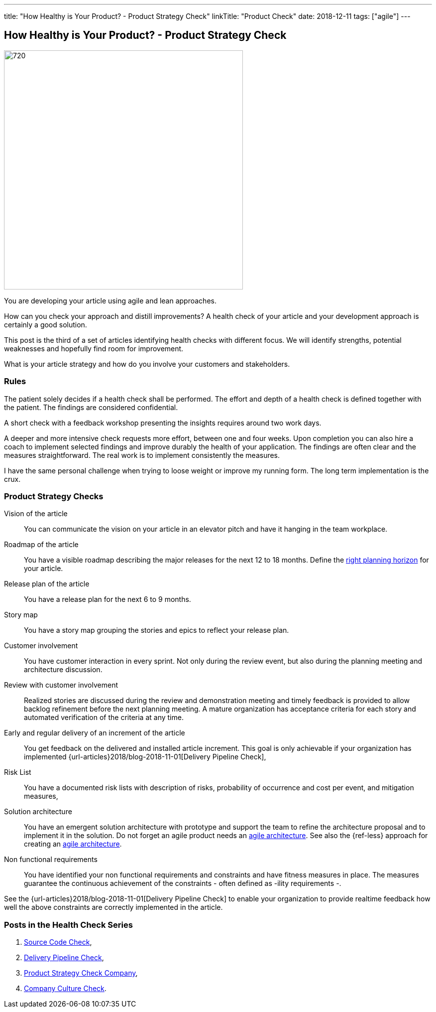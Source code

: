 ---
title: "How Healthy is Your Product? - Product Strategy Check"
linkTitle: "Product Check"
date: 2018-12-11
tags: ["agile"]
---

== How Healthy is Your Product? - Product Strategy Check
:author: Marcel Baumann
:email: <marcel.baumann@tangly.net>
:homepage: https://www.tangly.net/
:company: https://www.tangly.net/[tangly llc]
:copyright: CC-BY-SA 4.0

image::2018-12-01-head.png[720, 480, role=left]
You are developing your article using agile and lean approaches.

How can you check your approach and distill improvements?
A health check of your article and your development approach is certainly a good solution.

This post is the third of a set of articles identifying health checks with different focus.
We will identify strengths, potential weaknesses and hopefully find room for improvement.

What is your article strategy and how do you involve your customers and stakeholders.

=== Rules

The patient solely decides if a health check shall be performed.
The effort and depth of a health check is defined together with the patient.
The findings are considered confidential.

A short check with a feedback workshop presenting the insights requires around two work days.

A deeper and more intensive check requests more effort, between one and four weeks.
Upon completion you can also hire a coach to implement selected findings and improve durably the health of your application.
The findings are often clear and the measures straightforward.
The real work is to implement consistently the measures.

I have the same personal challenge when trying to loose weight or improve my running form.
The long term implementation is the crux.

=== Product Strategy Checks

Vision of the article::
You can communicate the vision on your article in an elevator pitch and have it hanging in the team workplace.
Roadmap of the article::
You have a visible roadmap describing the major releases for the next 12 to 18 months.
Define the https://www.romanpichler.com/blog/choosing-the-right-planning-horizons-for-your-article/[right planning horizon] for your article.
Release plan of the article::
You have a release plan for the next 6 to 9 months.
Story map::
You have a story map grouping the stories and epics to reflect your release plan.
Customer involvement::
You have customer interaction in every sprint.
Not only during the review event, but also during the planning meeting and architecture discussion.
Review with customer involvement:: Realized stories are discussed during the review and demonstration meeting and timely feedback is provided to allow
backlog refinement before the next planning meeting.
A mature organization has acceptance criteria for each story and automated verification of the criteria at any time.
Early and regular delivery of an increment of the article::
You get feedback on the delivered and installed article increment.
This goal is only achievable if your organization has implemented {url-articles}2018/blog-2018-11-01[Delivery Pipeline Check],
Risk List::
You have a documented risk lists with description of risks, probability of occurrence and cost per event, and mitigation
measures,
Solution architecture::
You have an emergent solution architecture with prototype and support the team to refine the architecture proposal and to implement
it in the solution.
Do not forget an agile product needs an https://en.wikipedia.org/wiki/Agile_Architecture[agile architecture].
See also the {ref-less} approach for creating an https://less.works/less/technical-excellence/architecture-design.html[agile architecture].
Non functional requirements::
You have identified your non functional requirements and constraints and have fitness measures in place.
The measures guarantee the continuous achievement of the constraints - often defined as -ility requirements -.

See the {url-articles}2018/blog-2018-11-01[Delivery Pipeline Check] to enable your organization to provide realtime feedback
how well the above constraints are correctly implemented in the article.

=== Posts in the Health Check Series

. link:../../2018/how-healthy-is-your-article-source-code-check[Source Code Check],
. link:../../2018/how-healthy-is-your-article-delivery-pipeline-check[Delivery Pipeline Check],
. link:../../2018/how-healthy-is-your-article-article-strategy-check[Product Strategy Check Company],
. link:../../2019/how-healthy-is-your-article-company-culture-check/[Company Culture Check].
